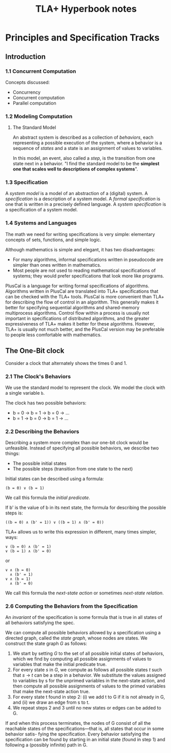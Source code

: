 #+TITLE: TLA+ Hyperbook notes

* Principles and Specification Tracks
** Introduction
*** 1.1 Concurrent Computation
    Concepts discussed:
    - Concurrency
    - Concurrent computation
    - Parallel computation
*** 1.2 Modeling Computation
**** The Standard Model
     An abstract system is described as a collection of /behaviors/, each
     representing a possible execution of the system, where a behavior is a sequence
     of /states/ and a state is an assignment of values to variables.

     In this model, an event, also called a /step/, is the transition from one state
     next in a behavior. 
     "I find the standard model to be the *simplest one that scales well to
     descriptions of complex systems*".

*** 1.3 Specification
    A /system model/ is a model of an abstraction of a (digital) system.
    A /specification/ is a description of a system model. 
    A /formal specification/ is one that is written in a precisely defined language.
    A /system specification/ is a specification of a system model.

*** 1.4 Systems and Languages
    The math we need for writing specifications is very simple: elementary concepts
    of sets, functions, and simple logic.

    Although mathematics is simple and elegant, it has two disadvantages:
    - For many algorithms, informal specifications written in pseudocode are simpler
      than ones written in mathematics.
    - Most people are not used to reading mathematical specifications of systems;
      they would prefer specifications that look more like programs.

    PlusCal is a language for writing formal specifications of algorithms.
    Algorithms written in PlusCal are translated into TLA+ specifications that can
    be checked with the TLA+ tools.
    PlusCal is more convenient than TLA+ for describing the flow of control in an
    algorithm. This generally makes it better for specifying sequential algorithms
    and shared-memory multiprocess algorithms. Control flow within a process is
    usually not important in specifications of distributed algorithms, and the
    greater expressiveness of TLA+ makes it better for these algorithms. However,
    TLA+ is usually not much better, and the PlusCal version may be preferable to
    people less comfortable with mathematics.

** The One-Bit clock
   Consider a clock that alternately shows the times 0 and 1.

*** 2.1 The Clock's Behaviors
    We use the standard model to represent the clock. We model the clock with a
    single variable ~b~.

    The clock has two possible behaviors:
    - b = 0 -> b = 1 -> b = 0 -> ...
    - b = 1 -> b = 0 -> b = 1 -> ...

*** 2.2 Describing the Behaviors
    Describing a system more complex than our one-bit clock would be unfeasible.
    Instead of specifying all possible behaviors, we describe two things:

    - The possible initial states
    - The possible steps (transition from one state to the next)

    Initial states can be described using a formula:
    : (b = 0) ∨ (b = 1)

    We call this formula the /initial predicate/.

    If b' is the value of b in its next state, the formula for describing the
    possible steps is:
    : ((b = 0) ∧ (b' = 1)) ∨ ((b = 1) ∧ (b' = 0))

    TLA+ allows us to write this expression in different, many times simpler, ways:
    #+BEGIN_EXAMPLE
∨ (b = 0) ∧ (b' = 1)
∨ (b = 1) ∧ (b' = 0)
    #+END_EXAMPLE

    or 

    #+BEGIN_EXAMPLE
∨ ∧ (b = 0)
  ∧ (b' = 1)
∨ ∧ (b = 1)
  ∧ (b' = 0)
    #+END_EXAMPLE

    We call this formula the /next-state action/ or sometimes /next-state relation/.

*** 2.6 Computing the Behaviors from the Specification
    An /invariant/ of the specification is some formula that is true in all states
    of all behaviors satisfying the spec.

    We can compute all possible behaviors allowed by a specification using a
    directed graph, called the /state graph/, whose nodes are states. We construct
    the state graph /G/ as follows:

    1. We start by setting /G/ to the set of all possible initial states of
       behaviors, which we find by computing all possible assignments of values to
       variables that make the initial predicate true.
    2. For every state /s/ in /G/, we compute as follows all possible states /t/ such
       that /s/ -> /t/ can be a step in a behavior. We substitute the values assigned
       to variables by s for the unprimed variables in the next-state action, and
       then compute all possible assignments of values to the primed variables
       that make the next-state action true.
    3. For every state t found in step 2: (i) we add t to G if it is not already in
       G, and (ii) we draw an edge from s to t.
    4. We repeat steps 2 and 3 until no new states or edges can be added to G.

    If and when this process terminates, the nodes of G consist of all the reachable
    states of the specifications—that is, all states that occur in some behavior satis-
    fying the specification. Every behavior satisfying the specification can be found
    by starting in an initial state (found in step 1) and following a (possibly infinite)
    path in G.
